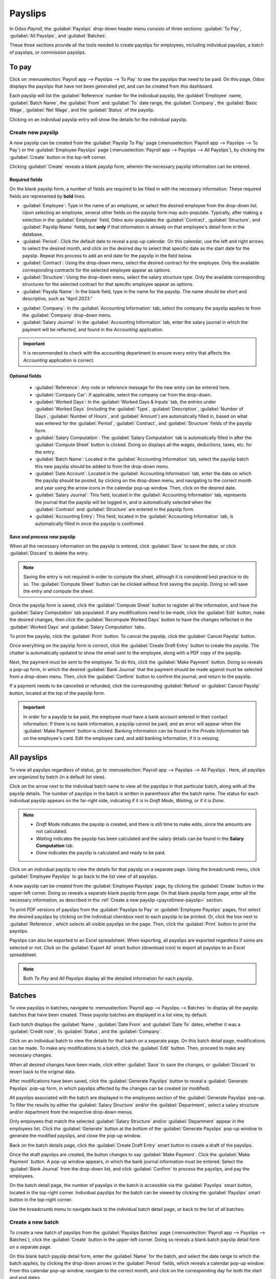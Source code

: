 ========
Payslips
========

In Odoo *Payroll*, the :guilabel:`Payslips` drop-down header menu consists of three sections:
:guilabel:`To Pay`, :guilabel:`All Payslips`, and :guilabel:`Batches`.

.. image:: payslips/payslips.png
   :align: center
   :alt: Payslips menu selection in Payroll.

These three sections provide all the tools needed to create payslips for employees, including
individual payslips, a batch of payslips, or commission payslips.

To pay
======

Click on :menuselection:`Payroll app --> Payslips --> To Pay` to see the payslips that need to be
paid. On this page, Odoo displays the payslips that have not been generated yet, and can be created
from this dashboard.

.. image:: payslips/all-pay-slips.png
   :align: center
   :alt: View all payslips that need to be paid by clicking on Payslips - To Pay.

Each payslip will list the :guilabel:`Reference` number for the individual payslip, the
:guilabel:`Employee` name, :guilabel:`Batch Name`, the :guilabel:`From` and :guilabel:`To` date
range, the :guilabel:`Company`, the :guilabel:`Basic Wage`, :guilabel:`Net Wage`, and the
:guilabel:`Status` of the payslip.

Clicking on an individual payslip entry will show the details for the individual payslip.

.. _payroll/new-payslip:

Create new payslip
------------------

A new payslip can be created from the :guilabel:`Payslip To Pay` page (:menuselection:`Payroll app
--> Payslips --> To Pay`) or the :guilabel:`Employee Payslips` page (:menuselection:`Payroll app
--> Payslips --> All Payslips`), by clicking the :guilabel:`Create` button in the top-left corner.

.. image:: payslips/create-payslip.png
   :align: center
   :alt: Click the Create button to make a new payslip.

Clicking :guilabel:`Create` reveals a blank payslip form, wherein the necessary payslip information
can be entered.

Required fields
~~~~~~~~~~~~~~~

On the blank payslip form, a number of fields are required to be filled in with the necessary
information. These required fields are represented by **bold** lines.

.. image:: payslips/new-payslip.png
   :align: center
   :alt: The necessary fields for a new payslip.

- :guilabel:`Employee`: Type in the name of an employee, or select the desired employee from the
  drop-down list. Upon selecting an employee, several other fields on the payslip form may
  auto-populate. Typically, after making a selection in the :guilabel:`Employee` field, Odoo
  auto-populates the :guilabel:`Contract`, :guilabel:`Structure`, and :guilabel:`Payslip Name`
  fields, but **only** if that information is already on that employee's detail form in the
  database.
- :guilabel:`Period`: Click the default date to reveal a pop-up calendar. On this calendar, use the
  left and right arrows to select the desired month, and click on the desired day to select that
  specific date as the start date for the payslip. Repeat this process to add an end date for the
  payslip in the field below.
- :guilabel:`Contract`: Using the drop-down menu, select the desired contract for the employee. Only
  the available corresponding contracts for the selected employee appear as options.
- :guilabel:`Structure`: Using the drop-down menu, select the salary structure type. Only the
  available corresponding structures for the selected contract for that specific employee appear as
  options.
- :guilabel:`Payslip Name`: In the blank field, type in the name for the payslip. The name should be
  short and descriptive, such as "April 2023."

.. image:: payslips/new-payslip-tab.png
   :align: center
   :alt: The necessary fields for a new payslip in the Accounting Information tab.

- :guilabel:`Company`: In the :guilabel:`Accounting Information` tab, select the company the payslip
  applies to from the :guilabel:`Company` drop-down menu.
- :guilabel:`Salary Journal`: In the :guilabel:`Accounting Information` tab, enter the salary
  journal in which the payment will be reflected, and found in the *Accounting* application.

.. important::
   It is recommended to check with the accounting department to ensure every entry that affects the
   *Accounting* application is correct.

Optional fields
~~~~~~~~~~~~~~~

 - :guilabel:`Reference`: Any note or reference message for the new entry can be entered here.
 - :guilabel:`Company Car`: If applicable, select the company car from the drop-down.
 - :guilabel:`Worked Days`: In the :guilabel:`Worked Days & Inputs` tab, the entries under
   :guilabel:`Worked Days` (including the :guilabel:`Type`, :guilabel:`Description`,
   :guilabel:`Number of Days`, :guilabel:`Number of Hours`, and :guilabel:`Amount`) are
   automatically filled in, based on what was entered for the :guilabel:`Period`,
   :guilabel:`Contract`, and :guilabel:`Structure` fields of the payslip form.
 - :guilabel:`Salary Computation`: The :guilabel:`Salary Computation` tab is automatically filled in
   after the :guilabel:`Compute Sheet` button is clicked. Doing so displays all the wages,
   deductions, taxes, etc. for the entry.
 - :guilabel:`Batch Name`: Located in the :guilabel:`Accounting Information` tab, select the payslip
   batch this new payslip should be added to from the drop-down menu.
 - :guilabel:`Date Account`: Located in the :guilabel:`Accounting Information` tab, enter the date
   on which the payslip should be posted, by clicking on the drop-down menu, and navigating to the
   correct month and year using the arrow icons in the calendar pop-up window. Then, click on the
   desired date.
 - :guilabel:`Salary Journal`: This field, located in the :guilabel:`Accounting Information` tab,
   represents the journal that the payslip will be logged in, and is automatically selected when the
   :guilabel:`Contract` and :guilabel:`Structure` are entered in the payslip form.
 - :guilabel:`Accounting Entry`: This field, located in the :guilabel:`Accounting Information` tab,
   is automatically filled in once the payslip is confirmed.

Save and process new payslip
~~~~~~~~~~~~~~~~~~~~~~~~~~~~

When all the necessary information on the payslip is entered, click :guilabel:`Save` to save the
data, or click :guilabel:`Discard` to delete the entry.

.. note::
   Saving the entry is not required in order to compute the sheet, although it is considered best
   practice to do so. The :guilabel:`Compute Sheet` button can be clicked without first saving the
   payslip. Doing so will save the entry *and* compute the sheet.

Once the payslip form is saved, click the :guilabel:`Compute Sheet` button to register all the
information, and have the :guilabel:`Salary Computation` tab populated. If any modifications need to
be made, click the :guilabel:`Edit` button, make the desired changes, then click the
:guilabel:`Recompute Worked Days` button to have the changes reflected in the :guilabel:`Worked
Days` and :guilabel:`Salary Computation` tabs.

To print the payslip, click the :guilabel:`Print` button. To cancel the payslip, click the
:guilabel:`Cancel Payslip` button.

Once everything on the payslip form is correct, click the :guilabel:`Create Draft Entry` button to
create the payslip. The chatter is automatically updated to show the email sent to the employee,
along with a PDF copy of the payslip.

.. image:: payslips/payslip-chatter.png
   :align: center
   :alt: The new payslip is emailed to the employee and the email appears in the chatter.

Next, the payment must be sent to the employee. To do this, click the :guilabel:`Make Payment`
button. Doing so reveals a pop-up form, in which the desired :guilabel:`Bank Journal` that the
payment should be made against must be selected from a drop-down menu. Then, click the
:guilabel:`Confirm` button to confirm the journal, and return to the payslip.

.. image:: payslips/make-payment.png
   :align: center
   :alt: Click Make Payment to send the payment to the employee.

If a payment needs to be cancelled or refunded, click the corresponding :guilabel:`Refund` or
:guilabel:`Cancel Payslip` button, located at the top of the payslip form.

.. important::
   In order for a payslip to be paid, the employee *must* have a bank account entered in their
   contact information. If there is no bank information, a payslip cannot be paid, and an error will
   appear when the :guilabel:`Make Payment` button is clicked. Banking information can be found in
   the `Private Information` tab on the employee's card. Edit the employee card, and add banking
   information, if it is missing.

   .. image:: payslips/banking.png
      :align: center
      :alt: Banking information can be entered in an employee's card.

All payslips
============

To view all payslips regardless of status, go to :menuselection:`Payroll app --> Payslips --> All
Payslips`. Here, all payslips are organized by batch (in a default list view).

Click on the arrow next to the individual batch name to view all the payslips in that particular
batch, along with all the payslip details. The number of payslips in the batch is written in
parenthesis after the batch name. The status for each individual payslip appears on the far-right
side, indicating if it is in `Draft Mode`, `Waiting`, or if it is `Done`.

.. note::
    - `Draft Mode` indicates the payslip is created, and there is still time to make edits, since
      the amounts are not calculated.
    - `Waiting` indicates the payslip has been calculated and the salary details can be found in the
      **Salary Computation** tab.
    - `Done` indicates the payslip is calculated and ready to be paid.

.. image:: payslips/all-payslips.png
   :align: center
   :alt: View all payslips organized by batches. Click on the arrow to expand each batch.

Click on an individual payslip to view the details for that payslip on a separate page. Using the
breadcrumb menu, click :guilabel:`Employee Payslips` to go back to the list view of all payslips.

A new payslip can be created from the :guilabel:`Employee Payslips` page, by clicking the
:guilabel:`Create` button in the upper-left corner. Doing so reveals a separate blank payslip form
page. On that blank payslip form page, enter all the necessary information, as described in the
:ref:`Create a new payslip <payroll/new-payslip>` section.

To print PDF versions of payslips from the :guilabel:`Payslips to Pay` or :guilabel:`Employee
Payslips` pages, first select the desired payslips by clicking on the individual checkbox next to
each payslip to be printed. Or, click the box next to :guilabel:`Reference`, which selects all
visible payslips on the page. Then, click the :guilabel:`Print` button to print the payslips.

.. image:: payslips/print.png
   :align: center
   :alt: Click on the Print smart button to print payslips to a PDF.

Payslips can also be exported to an Excel spreadsheet. When exporting, all payslips are exported
regardless if some are selected or not. Click on the :guilabel:`Export All` smart button (download
icon) to export all payslips to an Excel spreadsheet.

.. image:: payslips/export.png
   :align: center
   :alt: Click on the Export All smart button to export all payslips to an Excel payslip.

.. note::
   Both *To Pay* and *All Payslips* display all the detailed information for each payslip.

Batches
=======

To view payslips in batches, navigate to :menuselection:`Payroll app --> Payslips --> Batches` to
display all the payslip batches that have been created. These payslip batches are displayed in a
list view, by default.

Each batch displays the :guilabel:`Name`, :guilabel:`Date From` and :guilabel:`Date To` dates,
whether it was a :guilabel:`Credit note`, its :guilabel:`Status`, and the :guilabel:`Company`.

.. image:: payslips/batches.png
   :align: center
   :alt: View displaying all batches created.

Click on an individual batch to view the details for that batch on a separate page. On this batch
detail page, modifications can be made. To make any modifications to a batch, click the
:guilabel:`Edit` button. Then, proceed to make any necessary changes.

.. image:: payslips/edit-batch.png
   :align: center
   :alt: Edit a batch.

When all desired changes have been made, click either :guilabel:`Save` to save the changes, or
:guilabel:`Discard` to revert back to the original data.

After modifications have been saved, click the :guilabel:`Generate Payslips` button to reveal a
:guilabel:`Generate Payslips` pop-up form, in which payslips affected by the changes can be created
(or modified).

All payslips associated with the batch are displayed in the employees section of the
:guilabel:`Generate Payslips` pop-up. To filter the results by either the
:guilabel:`Salary Structure` and/or the :guilabel:`Department`, select a salary structure and/or
department from the respective drop-down menus.

Only employees that match the selected :guilabel:`Salary Structure` and/or :guilabel:`Department`
appear in the employees list. Click the :guilabel:`Generate` button at the bottom of the
:guilabel:`Generate Payslips` pop-up window to generate the modified payslips, and close the pop-up
window.

.. image:: payslips/generate-payslips-batch.png
   :align: center
   :alt: Generate payslips from the edited batch.

Back on the batch details page, click the :guilabel:`Create Draft Entry` smart button to create a
draft of the payslips.

.. image:: payslips/draft-from-batch.png
   :align: center
   :alt: Generate payslips from the edited batch.

Once the draft payslips are created, the button changes to say :guilabel:`Make Payment`. Click the
:guilabel:`Make Payment` button. A pop-up window appears, in which the bank journal information must
be entered. Select the :guilabel:`Bank Journal` from the drop-down list, and click
:guilabel:`Confirm` to process the payslips, and pay the employees.

On the batch detail page, the number of payslips in the batch is accessible via the
:guilabel:`Payslips` smart button, located in the top-right corner. Individual payslips for the
batch can be viewed by clicking the :guilabel:`Payslips` smart button in the top-right corner.

Use the breadcrumb menu to navigate back to the individual batch detail page, or back to the list of
all batches.

.. image:: payslips/payslip-batches.png
   :align: center
   :alt: Click the Payslips smart button to view the ndividual payslips in the batch.

Create a new batch
------------------

To create a new batch of payslips from the :guilabel:`Payslips Batches` page
(:menuselection:`Payroll app --> Payslips --> Batches`), click the :guilabel:`Create` button in the
upper-left corner. Doing so reveals a blank batch payslip detail form on a separate page.

.. image:: payslips/create-batch.png
   :align: center
   :alt: Click the Create smart button to create a new batch.

On this blank batch payslip detail form, enter the :guilabel:`Name` for the batch, and select the
date range to which the batch applies, by clicking the drop-down arrows in the :guilabel:`Period`
fields, which reveals a calendar pop-up window. From this calendar pop-up window, navigate to the
correct month, and click on the corresponding day for both the start and end dates.

.. image:: payslips/new-batch-details.png
   :align: center
   :alt: Enter the details for the new batch.

If the batch is a credit note, check the box next to :guilabel:`Credit Note`. Then, in the
:guilabel:`Generation Date` field, select the date the payslips should be generated from a calendar
pop-up window. This generated date is reflected in the accounting journal entries.

Lastly, in the :guilabel:`Company` field, select the company these payslips are written against.

When all the information on the batch payslip detail form is correct, click the :guilabel:`Save`
button to save the information. To delete the entry, click the :guilabel:`Discard` button.

To create the payslips for the newly-created batch, click the :guilabel:`Generate Payslips` button
at the top of the form.

When clicked, a pop-up window appears showing all the payslips that will be created. To remove any
individual payslips, click the black :guilabel:`🗙 (clear)` icon at the far right of the payslip
line.

If a specific :guilabel:`Salary Structure` or :guilabel:`Department` needs to be specified for the
batch, select them from the corresponding drop-down menus.

Click the :guilabel:`Generate` button at the bottom of the pop-up window to create the payslips for
the batch.

.. image:: payslips/generate-payslips.png
   :align: center
   :alt: Generata payslips for the new batch.

.. note::
   On the :guilabel:`Generate Payslips` pop-up window, selecting a :guilabel:`Department` and/or
   :guilabel:`Salary Structure` only displays payslips that apply to those specifically-selected
   parameters.

If there are any errors or issues preventing the payslips from being generated, a detailed error
message appears in the top-right section. This error box disappears on its own after several
seconds, or the 'X' can be clicked to close the alert.

To remedy the issue, make any necessary modifications (e.g. removing any payslip lines that cannot
be processed), then click the :guilabel:`Generate` button again.

Once the payslips have been successfully generated, the screen returns to the batch payslip detail
form.

From here, click the :guilabel:`Generate Draft Entry` button to change the payslips status from
*Draft* to *Done*.

Once payslips have been generated, click the :guilabel:`Make Payment` button to process the
payments. Doing so reveals a pop-up window, in which the proper banking information must be entered.
In this pop-up window, select the appropriate :guilabel:`Bank Journal` from the drop-down menu, and
enter the appropriate file name.

When done, click the :guilabel:`Confirm` button to confirm the information, or click
:guilabel:`Cancel` to discard.

.. image:: payslips/confirm-payslips.png
   :align: center
   :alt: Confirm the bank details for the new payslips.

Generate commission payslips
----------------------------

Commission payslips can be generated directly from the :guilabel:`Payslips Batches` page
(:menuselection:`Payroll app --> Payslips --> Batches`). To generate commission payslips from this
page, click on the desired batch (or batches) to create commissions payslips for, then click the
:guilabel:`Generate Commission Payslips` button.

.. image:: payslips/commission.png
   :align: center
   :alt: Click the Generate Commission Payslips to create commission payslips.

Doing so reveals a :guilabel:`Generate Commission Payslip` pop-up window, in which the necessary
information **must** be filled out.

.. image:: payslips/commission-details.png
   :align: center
   :alt: Enter the commission details.

On this pop-up window, click on the drop-down menus, located beside the :guilabel:`Period` field,
to reveal calendar pop-up windows. On these calendar pop-up windows, select the desired period for
which the payslips are being generated. Using the left and right arrows, navigate to the correct
month, and click on the date to select it.

In the :guilabel:`Department` field, select the desired department from the drop-down menu.

When a department is selected, the employees listed for that department appear in the
:guilabel:`Employee` section.

Under the :guilabel:`Employee` section, enter the :guilabel:`Commission Amount` for each employee in
the appropriate column. To remove an employee, click the :guilabel:`🗑️ (delete)` icon to remove the
line.

Add a new entry by clicking :guilabel:`Add a Line`, and entering the :guilabel:`Employee` and the
appropriate :guilabel:`Commission Amount`.

Click the :guilabel:`Upload Your File` button to add a file, if necessary. Any file type is
accepted.

Using the drop-down menu beside the :guilabel:`Commission Type` field, select either
:guilabel:`Classic Commission` or :guilabel:`Warrant`. :guilabel:`Classic` is the most typical of
commission, while :guilabel:`Warrant` is primarily used for Belgium companies.

Once all the commissions are properly entered, click the :guilabel:`Generate Payslips` button to
create the commission payslips.
